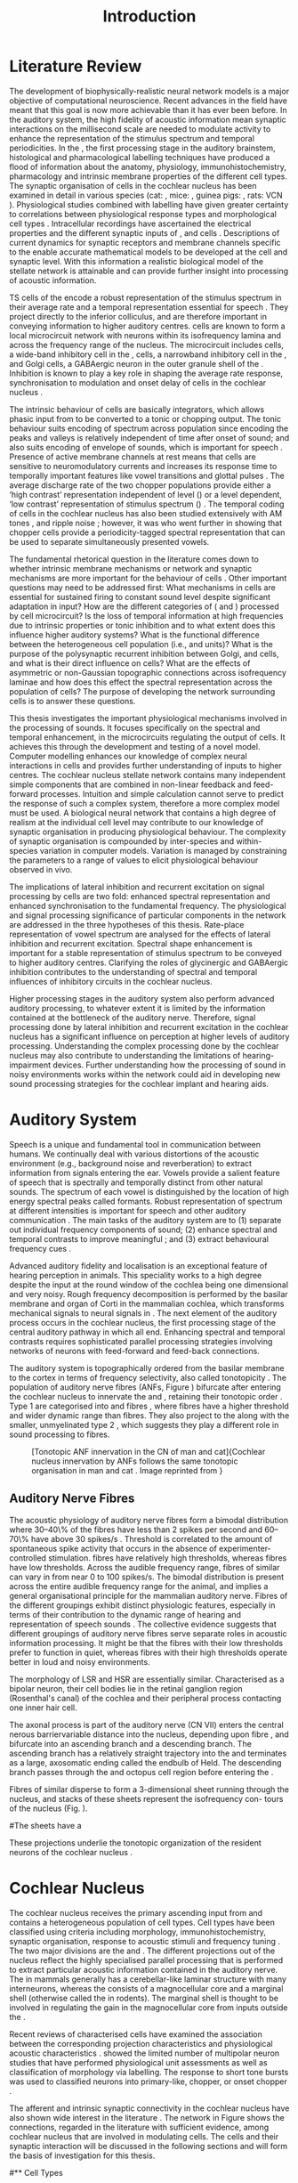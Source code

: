 #+TITLE: Introduction
#+DATE:
#+AUTHOR: Michael A Eager
#+OPTIONS: toc:nil H:5 author:nil <:t >:t 
#+STARTUP: oddeven hideblocks fold align hidestars
#+TODO: REFTEX
#+LANGUAGE: en_GB
#+LATEX_HEADER:\lfoot{\footnotesize\today\ at \thistime}
#+LaTeX_CLASS: UoM-draft-org-article
#+TODO: REFTEX                           # allows using the reftex/auctex citation command in org-mode
#+BIBLIOGRAPHY: MyBib plainnat
# unsrtnat




#+LaTeX: \chapter{Introduction}\label{sec:Chapter1}

* Prelude                                                          :noexport:

#+name: changeset
#+BEGIN_SRC awk :results none :export none :in-file .hg/cache/tags
{print $1}
#+END_SRC



#+begin_src emacs-lisp results: silent
      (setq org-latex-to-pdf-process '("pdfquick %f" )) 
     ;; (setq org-latex-to-pdf-process '("make BUILD_STRATEGY=xelatex LitReview2.pdf")) 
     ;; (setq org-latex-to-pdf-process '("make BUILD_STRATEGY=pdflatex LitReview2.pdf")) 
     ;; (setq org-latex-to-pdf-process '("xelatex -interaction nonstopmode %f" "makeglossaries %b" "bibtex %b" "xelatex -interaction nonstopmode %f" "xelatex -interaction nonstopmode %f" ))
                                        
     (add-to-list 'org-export-latex-classes '("UoM-draft-org-article"
       "\\documentclass[11pt,a4paper,twoside,openright]{book}
       \\usepackage{../hg/manuscript/style/uomthesis} 
       \\input{../hg/manuscript/user-defined}
       \\usepackage[nonumberlist,acronym]{glossaries}
       \\input{../hg/manuscript/misc/glossary} 
       \\makeglossaries
       \\setcounter{secnumdepth}{5}      
       \\graphicspath{{./}{./LiteratureReview/gfx}{../SimpleResponsesChapter/gfx/}{../figures/}{/media/data/Work/cnstellate/}{/media/data/Work/cnstellate/ResponsesNoComp/ModulationTransferFunction/}}
       \\pretolerance=150 
       \\tolerance=100
       \\setlength{\\emergencystretch}{3em} 
       \\overfullrule=1mm %
       % \\usepackage[notcite]{showkeys} 
       \\lfoot{\\footnotesize\\today\\ at \\thistime  Hg:70} 
       \\usepackage{ifthen}
   
       [NO-DEFAULT-PACKAGES] [NO-PACKAGES]" 
       ("\\section{%s}" . "\n\\section{%s}")
       ("\\subsection{%s}" . "\n\\subsection{%s}") 
       ("\\subsubsection{%s}" . "\n\\subsubsection{%s}") 
       ("\\paragraph{%s}" . "\n\\paragraph{%s}")
       ("\\subparagraph{%s}" . "\n\\subparagraph{%s}")))
     
      (setq org-export-latex-title-command
            "{\\singlespacing\\tableofcontents\\printglossaries}") 
   ; (setq org-entities-user '(("space" "\\ " nil " " " " " " " ")))
     
#+end_src


#+RESULTS:
: {\singlespacing\tableofcontents\printglossaries}

* New Layout 							   :noexport:

 | Section      |              |             | Pages | Actual | TODO/DONE |
 |--------------+--------------+-------------+-------+--------+-----------|
 | Introduction |              |             |     3 |   2.75 | [90%]     |
 | AN           |              |             |  1--2 |        | [50%]     |
 | CN           | Overview     |             |     1 |        |           |
 |              | TS           |             |     5 |        | [95%]     |
 |              |              | morph       |       |        |           |
 |              |              | intrinsic   |       |        |           |
 |              |              | acoustic    |       |        |           |
 |              | Microcircuit |             |     5 |        | [75%]     |
 |              |              | Overview    |       |      2 |           |
 |              |              | Cell types  |       |        |           |
 |              |              | Connections |       |        |           |
 |              |              | Function    |       |      6 |           |
 | Modelling    |              |             |     5 |        | [40%]     |
 |              | Choppers     |             |       |        |           |
 |              | Circuits     |             |       |        |           |
 |              | Limitations  |             |       |        |           |
 | Aims         |              |             |     2 |      2 | [75%]     |



  \newpage



* Literature Review  
  
The development of biophysically-realistic neural network models is a
major objective of computational neuroscience.  Recent advances in the
field have meant that this goal is now more achievable than it has ever
been before.  In the auditory system, the high fidelity of acoustic
information mean synaptic interactions on the millisecond scale are
needed to modulate activity to enhance the representation of the
stimulus spectrum and temporal periodicities. In the \CN, the first
processing stage in the auditory brainstem, histological and
pharmacological labelling techniques have produced a flood of
information about the anatomy, physiology, immunohistochemistry,
pharmacology and intrinsic membrane properties of the different cell
types.  The synaptic organisation of cells in the cochlear nucleus has
been examined in detail in various species (cat:
\citealt{Cant:1981,TolbertMorest:1982,SaintMorestEtAl:1989}, mice:
\citealt{WickesbergOertel:1988,WickesbergOertel:1990,WickesbergWhitlonEtAl:1991},
guinea pigs: \citealt{JuizHelfertEtAl:1996a,OstapoffBensonEtAl:1997},
rats: VCN \citealt{FriedlandPongstapornEtAl:2003,RubioJuiz:2004}).
Physiological studies combined with labelling have given greater
certainty to correlations between physiological response types and
morphological cell types
\citep[e.g.,~][]{SmithRhode:1989,OstapoffFengEtAl:1994,PalmerWallaceEtAl:2003,ArnottWallaceEtAl:2004}.
Intracellular recordings have ascertained the electrical properties and
the different synaptic inputs of \TS, \DS and \TV cells
\citep{FerragamoGoldingEtAl:1998a,ZhangOertel:1993b}.  Descriptions of
current dynamics for synaptic receptors
\citep{GardnerTrussellEtAl:1999,HartyManis:1998} and membrane channels
\citep{RothmanManis:2003,RothmanManis:2003a} specific to the \VCN enable
accurate mathematical models to be developed at the cell and synaptic
level.  With this information a realistic biological model of the
stellate network is attainable and can provide further insight into
processing of acoustic information.


\Gls{TS} cells of the \VCN encode a robust representation of the
stimulus spectrum in their average rate and a temporal representation
essential for speech \citep{KeilsonRichardsEtAl:1997}. They project
directly to the inferior colliculus, and are therefore important in
conveying information to higher auditory centres. \TS cells are known to
form a local microcircuit network with neurons within its isofrequency
lamina and across the frequency range of the nucleus. The microcircuit
includes \DS cells, a wide-band inhibitory cell in the \VCN, \TV cells,
a narrowband inhibitory cell in the \DCN, and Golgi cells, a GABAergic
neuron in the outer granule shell of the \CN
\citep{FerragamoGoldingEtAl:1998a,ZhangOertel:1993b}. Inhibition is
known to play a key role in shaping the average rate response,
synchronisation to modulation and onset delay of cells in the cochlear
nucleus
\citep{CasparyBackoffEtAl:1994,EvansZhao:1998,BackoffShadduckEtAl:1999,PaoliniClareyEtAl:2004}.


The intrinsic behaviour of \TS cells are basically integrators, which
allows phasic input from \ANFs to be converted to a tonic or chopping
output.  The tonic behaviour suits encoding of spectrum across
population since encoding the peaks and valleys is relatively
independent of time after onset of sound; and also suits encoding of
envelope of sounds, which is important for speech
\citep{OertelWrightEtAl:2011}.  Presence of active membrane channels at
rest means that \TS cells are sensitive to neuromodulatory currents
\citep{FerragamoGoldingEtAl:1998a,FujinoOertel:2001,RothmanManis:2003}
and increases its response time to temporally important features like
vowel transitions and glottal pulses
\citep{PaoliniClareyEtAl:2004,ClareyPaoliniEtAl:2004}.  The average
discharge rate of the two chopper populations provide either a ‘high
contrast’ representation independent of level (\ChS) or a level
dependent, ‘low contrast’ representation of stimulus spectrum (\ChT)
\citep{BlackburnSachs:1990,May:2003}.  The temporal coding of cells in
the cochlear nucleus has also been studied extensively with AM tones
\citep{FrisinaSmithEtAl:1990,FrisinaSmithEtAl:1990a,RhodeGreenberg:1994},
and ripple noise \citep{WinterPalmerEtAl:1993}; however, it was
\citet{KeilsonRichardsEtAl:1997} who went further in showing that
chopper cells provide a periodicity-tagged spectral representation that
can be used to separate simultaneously presented vowels.


The fundamental rhetorical question in the literature comes down to
whether intrinsic membrane mechanisms or network and synaptic mechanisms
are more important for the behaviour of \TS cells
\citep{OertelWrightEtAl:2011}.  Other important questions may need to be
addressed first: What mechanisms in \TS cells are essential for
sustained firing to constant sound level despite significant adaptation
in \ANF input?  How are the different categories of \ANFs (\LSR and
\HSR) processed by \TS cell microcircuit?  Is the loss of temporal
information at high frequencies due to intrinsic properties or tonic
inhibition and to what extent does this influence higher auditory
systems?  What is the functional difference between the heterogeneous
\TS cell population (i.e., \ChT and \ChS units)?  What is the purpose of
the polysynaptic recurrent inhibition between Golgi, \DS and \TV cells,
and what is their direct influence on \TS cells?  What are the effects
of asymmetric or non-Gaussian topographic connections across
isofrequency laminae and how does this effect the spectral
representation across the population of \TS cells?  The purpose of
developing the network surrounding \TS cells is to answer these
questions.

# generalise and abstract the features of the network that make it unique.
# \yellownote{Why do DS cell connections to TV cells project to slightly higher
# CFs? How do across frequency and within frequency synaptic connections affect
# temporal and rate based measures?}
# \todo[inline]{ I am still not sure whether the next four paragraphs belong here
# or at the end of the Lit review / Introduction Chapter.}
# The final hypothesis addresses the psycho-physical relevance of the components
# in the network.  Across-spectral processing within the cochlear nucleus
# stellate network produces lateral and temporal suppression.
# Recordings form cochlear implant stimulated auditory nerve fibres can possibly
# be used as inputs to the model to determine the responses within the cochlear
# nucleus.


This thesis investigates the important physiological mechanisms involved in the
processing of sounds. It focuses specifically on the spectral and temporal enhancement, in the
microcircuits regulating the output of \TS cells. It achieves this through the 
development and testing of a novel 
\CNSM model. Computer modelling enhances
our knowledge of complex neural interactions in \TS cells and provides further
understanding of inputs to higher centres.  The cochlear nucleus stellate
network contains many independent simple components that are combined in
non-linear feedback and feed-forward processes.  Intuition and simple
calculation cannot serve to predict the response of such a complex system,
therefore a more complex model must be used.  A biological neural network that
contains a high degree of realism at the individual cell level may contribute to
our knowledge of synaptic organisation in producing physiological behaviour.
The complexity of synaptic organisation is compounded by inter-species and
within-species variation in computer models. Variation is managed by
constraining the parameters to a range of values to elicit physiological
behaviour observed in vivo.

The implications of lateral inhibition and recurrent excitation on
signal processing by \TS cells are two fold: enhanced spectral
representation and enhanced synchronisation to the fundamental
frequency.  The physiological and signal processing significance of
particular components in the network are addressed in the three
hypotheses of this thesis.  Rate-place representation of vowel spectrum
are analysed for the effects of lateral inhibition and recurrent
excitation.  Spectral shape enhancement is important for a stable
representation of stimulus spectrum to be conveyed to higher auditory
centres. Clarifying the roles of glycinergic and GABAergic inhibition
contributes to the understanding of spectral and temporal influences of
inhibitory circuits in the cochlear nucleus.

Higher processing stages in the auditory system also perform advanced
auditory processing, to whatever extent it is limited by the information
contained at the bottleneck of the auditory nerve.  Therefore, signal
processing done by lateral inhibition and recurrent excitation in the
cochlear nucleus has a significant influence on perception at higher
levels of auditory processing.  Understanding the complex processing
done by the cochlear nucleus may also contribute to understanding the
limitations of hearing-impairment devices.  Further understanding how
the processing of sound in noisy environments works within the network
could aid in developing new sound processing strategies for the cochlear
implant and hearing aids.


* Auditory System 

Speech is a unique and fundamental tool in communication between humans.
We continually deal with various distortions of the acoustic environment
(e.g., background noise and reverberation) to extract information from
signals entering the ear.  Vowels provide a salient feature of speech
that is spectrally and temporally distinct from other natural sounds.
The spectrum of each vowel is distinguished by the location of high
energy spectral peaks called formants. Robust representation of spectrum
at different intensities is important for speech and other auditory
communication \citep{YoungOertel:2004}.  The main tasks of the auditory
system are to (1) separate out individual frequency components of sound;
(2) enhance spectral and temporal contrasts to improve meaningful \SNR;
and (3) extract behavioural frequency cues \citep{Evans:1992}.
# \todo[inline]{FIX last sentence (check Evans citation)}


Advanced auditory fidelity and localisation is an exceptional feature of
hearing perception in animals.  This speciality works to a high degree
despite the input at the round window of the cochlea being one
dimensional and very noisy.  Rough frequency decomposition is performed
by the basilar membrane and organ of Corti in the mammalian cochlea,
which transforms mechanical signals to neural signals in \ANFs.  The
next element of the auditory process occurs in the cochlear nucleus, the
first processing stage of the central auditory pathway in which all
\ANFs end. Enhancing spectral and temporal contrasts requires
sophisticated parallel processing strategies involving networks of
neurons with feed-forward and feed-back connections.


The auditory system is topographically ordered from the basilar membrane
to the cortex in terms of frequency selectivity, also called
tonotopicity \citep{YoungOertel:2004}.  The population of auditory nerve
fibres (ANFs, Figure \ref{fig:CNCatHuman}) bifurcate after entering the
cochlear nucleus to innervate the \VCN and \DCN, retaining their
tonotopic order \citep{Lorente:1981,Liberman:1982,Liberman:1993}.  Type
1 \ANFs are categorised into \HSR and \LSR fibres \citep{Liberman:1978},
where \LSR fibres have a higher threshold and wider dynamic range than
\HSR fibres.  They also project to the \GCD
\citep{RyugoParks:2003,RyugoHaenggeliEtAl:2003} along with the smaller,
unmyelinated type 2 \ANFs, which suggests they play a different role in
sound processing to \HSR fibres.

#+ATTR_LaTeX: width=0.6\textwidth
#+CAPTION: [Tonotopic ANF innervation in the CN of man and cat]{Cochlear nucleus innervation by ANFs follows the same tonotopic organisation in man and cat \citep{RyugoParks:2003,Ryugo:1992,Spoendlin:1973}. Image reprinted from \citep{} \yellownote{Get reference}}
#+LABEL: fig:CNCatHuman
[[../SimpleResponsesChapter/gfx/Cat_Human_CN.jpg]]



# \todo[inline]{Intro to section on peripheral AN}

# \citep{EvansNelson:1973,SpirouYoung:1991,YoungSpirouEtAl:1992,SpirouDavisEtAl:1999,YoungNelkenEtAl:1993,ArleKim:1991a}


** Auditory Nerve Fibres

# \todo[inline]{Small and concise lit review of ANFs}

# \todo[inline]{1 para on Spontaneous discharge rate (SR). More work on references here} 

The acoustic physiology of auditory nerve fibres form a bimodal
distribution where 30--40\% of the fibres have \SR less than 2 spikes
per second and 60--70\% have \SR above 30 spikes/s
\citep{RyugoParks:2003}. Threshold is correlated to the amount of
spontaneous spike activity that occurs in the absence of
experimenter-controlled stimulation. \LSR fibres have relatively high
thresholds, whereas \HSR fibres have low thresholds. Across the
audible frequency range, fibres of similar \CFs can vary in \SR from
near 0 to 100 spikes/s.  The bimodal \SR distribution is present
across the entire audible frequency range for the animal, and implies
a general organisational principle for the mammalian auditory
nerve. Fibres of the different \SR groupings exhibit distinct
physiologic features, especially in terms of their contribution to the
dynamic range of hearing and representation of speech sounds
\citep[see~][for review]{RyugoParks:2003}. The collective evidence
suggests that different \SR groupings of auditory nerve fibres serve
separate roles in acoustic information processing. It might be that
the \HSR fibres with their low thresholds prefer to function in quiet,
whereas \LSR fibres with their high thresholds operate better in loud
and noisy environments.

The morphology of LSR and HSR are essentially similar. Characterised
as a bipolar neuron, their cell bodies lie in the retinal ganglion
region (Rosenthal's canal) of the cochlea and their peripheral process
contacting one inner hair cell.

The axonal process is part of the auditory nerve (CN VII) enters the
 central nerous barriervariable distance into the nucleus, depending
 upon fibre \CF, and bifurcate into an ascending branch and a
 descending branch. The ascending branch has a relatively straight
 trajectory into the \AVCN and terminates as a large, axosomatic
 ending called the endbulb of Held.  The descending branch passes
 through the \PVCN and octopus cell region before entering the \DCN.
# Along the
# way, these main branches give rise to short collaterals. The
# collaterals ramify further and exhibit en passant swellings
# and terminal boutons. 
Fibres of similar \CFs disperse to form a 3-dimensional sheet running
 through the nucleus, and stacks of these sheets represent the
 isofrequency con- tours of the nucleus (Fig. \ref{fig:CNschematic}).

#The sheets have a
# horizontal orientation within the ventral cochlear nucleus
# but twist caudally to form parasagittal sheets in the DCN.
 These projections underlie the tonotopic organization of the resident
 neurons of the cochlear nucleus
 \citep[for~reviews~see~]{RyugoParks:2003}.


# 5. Structure-function correlates
# 5.1. SR and peripheral correlates
# Morphologic specializations have been found in the in-
# nervation pattern of inner hair cells with respect to SR fibre
# groupings. High-SR fibres (>18 spikes/s) have thick periph-
# eral processes that tend to contact the “pillar” side of the
# inner hair cell, whereas low-SR fibres (<18 spikes/s) have
# thin peripheral processes that tend to contact the modiolar
# side of the hair cell [98,111]. Furthermore, there is SR
# segregation within the spiral ganglion. Low-SR neurons
# tend to be distributed on the side of the scala vestibuli,
# whereas high-SR fibres can be found throughout the gan-
# glion [82,100]. These peripheral differences are maintained
# by the pattern of central projections, and embedded within
# the tonotopic organization.
# 5.2. SR and central correlates
# There are morphologic correlates that correspond to
# groupings of fibres with respect to SR. Compared to fibres
# of high SR (>18 spikes/s), fibres of low SR (<18 spikes/s)
# exhibit different innervation characteristics with the IHCs
# [99,111], give rise to greater collateral branching in the
# AVCN [51], emit collaterals that preferentially innervate
# the small cell cap [100,177], and manifest striking special-
# izations in the large axosomatic endings, the endbulbs of
# Held [185] and their synapses [178].
# The typical high-SR fibre traverses the nucleus and gives
# rise to short collaterals that branch a few times before
# terminating (Fig. 10A). There was a suggestion that projec-
# tions of the different SR groups might be segregated along
# a medial-lateral axis within the core of the AVCN [94] but
# single-unit labelling studies do not unambiguously support or
# refute this proposal [51,82,100,208]. There are usually one
# or two terminal endbulbs at the anterior tip of the ascending
# branch, and the remaining terminals appear as en passant
# swellings or terminal boutons. It is presumed that these
# swellings are sites of synaptic interactions with other neu-
# ronal elements in the cochlear nucleus. Approximately 95#
# of all terminal endings were small and round, definable as
# “bouton-like” [163]. The remaining endings were modified
# endbulbs that tended to contact the somata of globular bushy
# cells and large endbulbs of Held that contacted the somata
# of spherical bushy cells. In contrast to birds, low-frequency
# myelinated auditory nerve fibres in mammals give rise
# to endbulbs. Furthermore, the endbulbs of low-frequency
# fibres tend to be the largest of the entire population of
# fibres.

# There is a clear SR-related difference in axonal branch-
# ing and the number of endings. Low-SR fibres give rise to
# greater collateral branching in the AVCN compared to that
# of high-SR fibres [51,100,101,208]. In cats, the ascending
# branch of low-SR fibres give rise to longer collaterals, twice
# as many branches (there are approximately 50 branches per
# low-SR fibre compared to 25 per high-SR fibre), and twice as
# many bouton endings (Fig. 10B). These endings, while more
# numerous, are also smaller compared to those of high-SR
# fibres [163]. The greater total collateral length is illustrated
# by low-SR fibres that have an average of 5 mm of collaterals
# per ascending branch compared to 2.8 mm of collaterals per
# high-SR fibre [51]. The inference from these observations is
# that low-SR fibres contact more neurons distributed over a
# wider region of the cochlear nucleus than do high-SR fibres.
# If the perception of loudness is proportional to the num-
# ber of active neurons [195], then this branching differential
# may provide the substrate. The activation of high-threshold,
# low-SR fibres by loud sounds would not only increase the
# pool of active auditory nerve fibres but also produce a spread
# of activity throughout the AVCN. This recruitment would
# be useful because the discharge rate of high-SR fibres is al-
# ready saturated at moderate sound levels.
# There is no systematic difference in the average number
# of terminals generated by the descending branch with re-
# spect to fibre SR. Low-SR fibres do, however, have a wider
# distribution across the frequency axis in the DCN as com-
# pared to high-SR fibres [171]. The endings lie within the
# deep layers of the DCN, below the pyramidal cell layer, and
# terminate primarily within the neuropil. The average termi-
# nal field width for low-SR fibres is 230.5 ± 73 ␮m, whereas
# that for high-SR fibres is 87.2 ± 41 ␮m. The significance of
# terminal arborization differences between high- and low-SR
# fibres might be involved in details of isofrequency laminae.
# The relatively short and narrow arborization of high-SR,
# low-threshold fibres could occupy the center of the lamina
# and endow those neurons with lower thresholds and sharper
# tuning. In contrast, the longer and broader terminal field of
# low-SR fibres could preferentially innervate the “edges” of
# the lamina. This kind of organization might establish a func-
# tional segregation of units having distinct physiological fea-
# tures within an isofrequency lamina, as has been proposed in
# the inferior colliculus [161] and auditory cortex [184,186].

\yellownote{Paragraph on ANF modalities: HSR and LSR }


* Cochlear Nucleus 

The cochlear nucleus receives the primary ascending input from \ANFs and
contains a heterogeneous population of cell types.  Cell types have been
classified using criteria including morphology, immunohistochemistry,
synaptic organisation, response to acoustic stimuli and frequency tuning
\citep[see~reviews][]{RyugoParks:2003,CantBenson:2003,YoungOertel:2004}.
The two major divisions are the \VCN and \DCN.  The different
projections out of the nucleus reflect the highly specialised parallel
processing that is performed to extract particular acoustic information
contained in the auditory nerve.  The \DCN in mammals generally has a
cerebellar-like laminar structure with many interneurons, whereas the
\VCN consists of a magnocellular core and a marginal shell (otherwise
called the \GCD in rodents).  The marginal shell is thought to be
involved in regulating the gain in the magnocellular core from inputs
outside the \CN \citep{EvansZhao:1993,GhoshalKim:1997}.

Recent reviews of characterised cells have examined the association
between the corresponding projection characteristics and physiological
acoustic characteristics
\citep{CantBenson:2003,RyugoParks:2003,SmithMassieEtAl:2005,YoungOertel:2004,OertelWrightEtAl:2011}.
\citet{DoucetRyugo:2006} showed the limited number of \VCN multipolar
neuron studies that have performed physiological unit assessments as
well as classification of morphology via labelling. The \PSTH response
to short tone bursts was used to classified \CN neurons into
primary-like, chopper, or onset chopper
\citep{Bourk:1976,Pfeiffer:1963,SmithJorisEtAl:1993,ShofnerYoung:1985,YoungRobertEtAl:1988,BlackburnSachs:1989}.


The afferent and intrinsic synaptic connectivity in the cochlear nucleus
have also shown wide interest in the literature
\citep[see~reviews][]{YoungOertel:2004,OertelWrightEtAl:2011}.  The
network in Figure \ref{fig:CNschematic} shows the connections, regarded
in the literature with sufficient evidence, among cochlear nucleus that
are involved in modulating \TS cells.  The cells and their synaptic
interaction will be discussed in the following sections and will form
the basis of investigation for this thesis.



# #+ Attr_LATEX: width=0.9\linewidth
# #+ CAPTION: Schematic of the cochlear nucleus stellate network showing connections between T stellate (TS), D stellate (DS), Tuberculoventral (TV) and Golgi (GLG) cells.  Green diamonds indicates glycinergic inhibition, red diamonds indicate GABAergic inhibition. Dotted lines are likely connections; solid lines are experimentally confirmed connections; strength of connections are indicated by thickness.  Arrows are excitatory connections. \TS cells excite \DS and \TV cells and recurrently excite other \TS cells.  \DS cells are wide-band inhibitory cells that inhibit \TS and \TV cells.  \TV cells are narrow-band inhibitory cells from the DCN that inhibit \TS and \DS cells.  GLG cells are GABAergic inhibitory cells that are thought to strongly inhibit \DS cells and moderately inhibit \TS cells. Auditory nerve fibre inputs are not shown.
# #+ LABEL: fig:CNschematic
#    [[file:../LiteratureReview/gfx/CNcircuit-nodetail.pdf]]

#+BEGIN_LaTeX
  \begin{figure}[htb] 
    \centering \def\svgwidth{5.5in}
    \input{../LiteratureReview/gfx/CNcircuit-nodetail.pdf_tex} 
    \caption[Schematic of the cochlear nucleus stellate network]{Schematic of the
      cochlear nucleus stellate network showing connections between T stellate
      (TS), D stellate (DS), Tuberculoventral (TV) and Golgi (GLG) cells.  Green
      diamonds indicates glycinergic inhibition, red diamonds indicate GABAergic
      inhibition. Dotted lines are likely connections; solid lines are
      experimentally confirmed connections; strength of connections are indicated
      by thickness.  Arrows are excitatory connections. TS cells excite DS and TV
      cells and recurrently excite other TS cells.  DS cells are wide-band
      inhibitory cells that inhibit TS and TV cells.  TV cells are narrow-band
      inhibitory cells from the DCN that inhibit TS and DS cells.  GLG cells are
      GABAergic inhibitory cells that are thought to strongly inhibit DS cells and
      moderately inhibit TS cells. Auditory nerve fibre inputs are not shown.}
    \label{fig:CNschematic} 
  \end{figure}
#+END_LaTeX



# \citep{CantBenson:2003}
# Except for a few differences to be mentioned later, cell types in
# rat and cat appear to be quite similar and are also identifiable
# in a number of other species, including human [6,87,136]
# and other primates [87,141]; chinchilla [138,165]; gerbil
# [145,165]; guinea pig [75,76,133]; kangaroo rat [45,251];
# mole [114]; mouse [239,252,262,264]; porpoise [162];
# rabbit [53,172] and several species of bats [59,208,269].

# Smith and Rhode [220] were able to divide the large mul-
# tipolar neurons in the posterior part of the \AVCN and the
# anterior part of the \PVCN of the cat into two groups based
# on differences in physiological response properties, synaptic
# organization, the pathway taken by the axons, and the types
# of vesicles contained in their synaptic terminals. Their com-
# prehensive study has provided a framework for a synthesis
# of results from a number of laboratories, all of which are
# compatible with the conclusion that the ventral cochlear nu-
# cleus contains at least two functionally distinct populations
# of multipolar cells.

# reviews \citep{BruggeGeisler:1978}
#** Cell Types



** T Stellate Cells

\TS cells lie in the core region of the \VCN, primarily in the
posteroventral section (\PVCN) with some in the posterior part of the
anteroventral section (\AVCN)
\citep{Osen:1969,Lorente:1981,BrawerMorestEtAl:1974,OertelWuEtAl:1990,DoucetRyugo:2006,DoucetRyugo:1997}.
\TS cells encode complex features of the stimulus that are important
for the recognition of natural sounds and are a major source of
excitatory input to the inferior colliculus
\citep{OertelWrightEtAl:2011}.

# distinction between \TS and \DS cells is made by their axonal projections,
# dendritic projections, and their immunohistochemistry.


This section gives a brief description of \TS cells (and distinction
between \DS cells) including cell morphology, immuno-histochemistry,
intrinsic membrane properties, and synaptic contacts. The
determination of how theses elements contribute to the heterogeneous
acoustic behaviour in different chopper subtypes is still to be
discovered.


*** Morphology of T Stellate Cells

Histology staining of the cochlear nucleus began almost a century ago
\citep{Lorente:1933}, and the role of classification and naming of
distinct cell types began. Star-like cell bodies observed with Golgi
impregnation were called \textit{stellate} cells
\citep{Osen:1969}. Nissl staining showed the multiple dendritic
morphology of \TS and \DS cells, hence the name \textit{multipolar}
was adopted \citep{BrawerMorestEtAl:1974,Lorente:1981}. Multipolar
cells were also divided into two groups, disperse or clumped Nissl,
according to their cytoplasmic appearance in thionin-stained sections
\citep{Liberman:1991,Liberman:1993}.  Further nomenclature based on
dendritic differences into planar (\TS cells) and radial (\DS cells)
has also been suggested in rats
\citep{DoucetRyugo:1997,DoucetRyugo:2006}.

Distinction based on somatic innervation in multipolar neurons
separated them into two types: type I (few somatic) and type II (many
somatic and dendritic) \citep{Cant:1981}.  The axonal projections of
\DS cells' axons head dorsally toward the \DCN via the dorsal acoustic
stria (hence D in D stellate), while \TS cells leave the \CN ventrally
through the ventral acoustic stria or trapezoid body (hence T)
\citep{OertelWuEtAl:1990}. Some \DS cells are also commissural,
exiting the \CN via the dorsal acoustic stria and cross the midline to
terminate in the contralateral \CN
\citep{OertelWuEtAl:1990,NeedhamPaolini:2007,SmithMassieEtAl:2005}.
# distinction between \TS and \DS cells is made by their axonal projections,
# dendritic projections, and their immunohistochemistry.


# \yellownote{More work to do here}

For consistency, the \TS cell modelled in this thesis represents each
of the various names given to neurons with similar characteristics (T
stellate, type 1 multipolar, planar, and chopper \PSTH units) in
different animals, with closest association with rodents and cats. The
\DS cell type includes all those previously named as \DS, type-2
multipolar, radial, and units classified as \OnC \PSTH units.

*** Intrinsic Mechanisms of T Stellate Cells

The intrinsic cell-based properties of \VCN neurons have typically
been investigated using /in vitro/ current clamp experiments
\citep{Oertel:1983,OertelWuEtAl:1988,ManisMarx:1991,WuOertel:1984}.
\TS cells are classified as type I due to the regularly spaced firing
of action potentials to steady depolarising current, and can be
classified as simple integrators.  They have a linear current-voltage
response
\citep{Oertel:1983,OertelWuEtAl:1988,ManisMarx:1991,RhodeOertelEtAl:1983,SmithRhode:1989,FengKuwadaEtAl:1994}.
The response to strong negative current in \TS and \DS is
double-exponential, which shows the presence of
hyperpolarisation-activated mixed cation current \Ih
\citep{FujinoOertel:2001,FerragamoGoldingEtAl:1998a,RothmanManis:2003,RothmanManis:2003a}.

The \TS action potential has a single exponential undershoot that
shows the absence of \IKLT, which is present strongly in bushy cells
and to a moderate degree in \DS cells
\citep{FengKuwadaEtAl:1994,ManisMarx:1991,WuOertel:1984,RothmanManis:2003}.
Low threshold potassium current in bushy cells is responsible for the
phasic response (i.e. \PSTH classified primary-like units) and in \DS
cells enhances coincidence detection at onset
\citep{ManisMarx:1991,RothmanManis:2003b}.


In recent experimentation of mice, a fast transient-deactivating
potassium current (\IKA) has been found only in \TS cells
\citep{RothmanManis:2003,RothmanManis:2003a,RothmanManis:2003b}.  \Ih
and \IKA are active at rest and play a role in modulating the rate of
repetitive firing of \TS cells \citep{RothmanManis:2003b}.  The effect
of inhibition on \TS cells could be to reset \IKA
\citep{RothmanManis:2003b}, thus priming cells for oncoming activation
\cite{KanoldManis:2001,KanoldManis:2005}.  This has been shown to
enhance place-coding across \TS cells by enhancing the first-responder
activation \cite{PaoliniClareyEtAl:2004}.

# + Effective somatic membrane time constant $6.5\pm5.7$ msec
#   \citep{ManisMarx:1991} type I $9.1\pm4.5$ \citep{ManisMarx:1991} 6.2 to
#   18.0 msec \citep{FengKuwadaEtAl:1994} $6.9\pm3$ msec, 10--90\% rise time was
#   $1.05\pm0.4$ msec \citep{IsaacsonWalmsley:1995}
# + Linear I-V \citep{ManisMarx:1991}
# + cross sectional area of somata $447\pm265$ Mohm
# + isolated guinea pig stellate cell type 1 current clamp \citep{ManisMarx:1991}
#   membrane resistance 44 to 151 M\Omega (mean $89.4\pm24.4$) mouse slice prep
#   \citep{FerragamoGoldingEtAl:1998a}
# + stellate $231\pm113\,\mathrm{M}\Omega$, $14.9\pm9$ pF primary membrane
#   capacitance, room temp rat \citep{IsaacsonWalmsley:1995} dog
#   \citep{BalBaydasEtAl:2009} $176\pm35.9$ M\Omega membrane time constant $8.8\pm1.4$ (n=21)

 

*** Acoustic Responses of T Stellate Cells

\TS cells receive a narrow frequency band of \ANF inputs and have a
chopping response to \CF tone bursts
\citep{SmithRhode:1989,BlackburnSachs:1989}.  Few synaptic terminals
contact on their soma; the majority of inputs contact the proximal
dendrites \citep{Cant:1981}. \TS cells are the primary excitatory
output to the inferior colliculus
\citep{SmithRhode:1989,OertelWuEtAl:1990}.

The response to acoustic stimulation is measured from a \PSTH to short
tone bursts \citep{Pfeiffer:1966,BlackburnSachs:1989}.  The level of
tuning and suppression of neurons receptive field is examined using
the \EIRA method
\citep{EvansNelson:1973,SpirouYoung:1991,YoungSpirouEtAl:1992,SpirouDavisEtAl:1999,YoungNelkenEtAl:1993,ArleKim:1991a}.

The regular-firing chopping pattern shown in Figure \ref{fig:chopping}
is characteristic of \TS cells. \ChS and \ChT are differentiated by
the regularity of discharge throughout the stimulus using the \CV
statistic \citep{YoungRobertEtAl:1988}.  Recurrent excitation among
\TS cells of similar \CFs was first suggested by
\citet{FerragamoGoldingEtAl:1998a}.  The small numbers of axonal
collaterals are confined to the same frequency band as their
dendrites, indicating recurrent connections are between cells encoding
a similar frequency
\citep{FerragamoGoldingEtAl:1998a,PalmerWallaceEtAl:2003}.  This could
compensate for rapid transient adaptation in auditory nerve
excitation, allowing a robust representation of the spectral energy
falling within the cell's response area to be transmitted to higher
centres.

#+CAPTION: Chopper subtypes
#+LABEL: fig:chopping
[[file:../figures/NoFigure.pdf]]

# - regular, tonic response to tones
#   \citep{RhodeOertelEtAl:1983,SmithRhode:1989,BlackburnSachs:1989}
# - "Chopping" precise regular timing that degrades throughout
#   stimulus\citep{YoungRobertEtAl:1988,BlackburnSachs:1989}
# - sustained (70%) \rightarrow constant rate, \ISIH sharp, CV less than 0.3, CV constant
# - transient (30%) \rightarrow rate decreases, CV starts below 0.3 then
#   varies - Inhibition - Gly, \GABA tuned on frequency to reduce peak
#   excitation \citep{CasparyBackoffEtAl:1994}
# - inhibitory side bands mainly \DS \citep{FerragamoGoldingEtAl:1998a}
#   but periolivary also contribute
#   \citep{AdamsWarr:1976,Adams:1983,ShoreHelfertEtAl:1991,OstapoffBensonEtAl:1997}
#   \citep{PalombiCaspary:1992,RhodeSmith:1986,NelkenYoung:1994,PaoliniClareyEtAl:2005,PaoliniClareyEtAl:2004}
# - sustained firing despite AN adaptation - signals the sound intensity
#   consistently, hence precise level information
# - Phasic also do level, but tonic suits encoding of spectrum across population
#   since encoding the peaks and valleys is relatively independent of time after
#   onset of sound
#   \citep{BlackburnSachs:1990,May:2003,MayPrellEtAl:1998,MaySachs:1998}
# - suits encoding of envelope of sounds, important for speech (envelops under
#   50 Hz \citep{ShannonZengEtAl:1995}
# - AM coding in choppers encoded over
#   wide range of intensities
#   \citep{RhodeGreenberg:1994,FrisinaSmithEtAl:1990}
# - other work in AM coding by CN neurons
#   \citep{Moller:1972,Moller:1974a,Moller:1974,MooreCashin:1974,Frisina:1984,PalmerWinterEtAl:1986,KimRhodeEtAl:1986,WinterPalmer:1990a,Palmer:1990,PalmerWinter:1992,FrisinaSmithEtAl:1990a,Frisina:1983,GorodetskaiaBibikov:1985,RhodeGreenberg:1994,ShofnerSheftEtAl:1996,FrisinaKarcichEtAl:1996,DAngeloSterbingEtAl:2003,Aggarwal:2003}
# - phasic firing in AN maintained by bushy
# - phasic info important: enhances formant transitions, and provides accurate
#   information about the location of sound sources even in reverberant
#   environments, critical in hearing
#   \cite{DelgutteKiang:1984,DelgutteKiang:1984a,DelgutteKiang:1984b,DelgutteKiang:1984c,DelgutteKiang:1984d,DavoreIhlefeldEtAl:2009}

# CantBenson
# The type I multipolar cells are narrowly tuned and respond to tone bursts with
# regular trains of action potentials, a response referred to as a
# "chopper" pattern (e.g.,
# [168,220]). Neurons that exhibit chopper responses can differ substantially in
# their dendritic morphology ([58,179,194],cf. [30]) which suggests that a further
# subdivision of this class of neurons may be possible. In mouse, the equivalent
# cells (T-stellate cells) appear to integrate input from the auditory nerve with
# that from other multipolar cells of both types

# [61]. In general, the response properties of chopper units suggest that they
# play an important role in encoding complex acoustic stimuli, perhaps including
# speech sounds (e.g., [26,131,180]).

# The projection pattern of type I multipolar cells is illustrated in Fig.
# 2F. The axons leave the cochlear nucleus via the trapezoid body
# [55,151,220,245], where they make up the ventral thin fibre component
# [31,215,245,248]. Possibly because they are thinner than the axons of the other
# cell types, there have been few reports of successful intra-axonal injections of
# these fibres so it is not entirely clear whether the different projections arise
# from the same or different populations. Multipolar cells are a major source of
# input from the cochlear nucleus to the contralateral inferior colliculus
# [2,12,24,33,37,102,154,156,191,205]. It seems likely

# that most, if not all, type I multipolar cells participate in this projection
# [102]. The projection arises from neurons throughout the VCN, including all but
# the most anterior part of the AVCN and the octopus cell area in the PVCN. The
# same neurons that project to the inferior colliculus also send collateral
# branches to the DCN ([4],also, [55,61,167,217]). In both targets, the synaptic
# terminals contain round synaptic vesicles, compatible with an excitatory effect
# (IC: [154],DCN: [220]). The projections from the cochlear nucleus have been
# shown to directly contact neurons in the inferior colliculus that project to the
# medial geniculate nucleus [156]. A smaller projection to the ipsilateral
# inferior colliculus also arises from multipolar cells in the VCN
# (e.g., [2,154]). The axons that make up this projection travel in the trapezoid
# lateral body tract [245,248]. Multipolar cells in the VCN give rise to
# projections to

# the dorsomedial periolivary nucleus in cat [215] or superior paraolivary nucleus
# in rat and guinea pig [64,201], to the ventral nucleus of the trapezoid body
# [64,215] and to the ventral nucleus of the lateral lemniscus
# [64,91,206,215]. The cells that give rise to these projections are probably the
# type I multipolar cells [218]. Although it has not been established definitely,
# it seems likely that these projections arise from the same cells that project to
# the inferior colliculus. Multipolar cells of unknown type project to the
# ipsilateral

# lateral superior olivary nucleus and the lateral periolivary region in cats
# [41,233,248]. In addition to their projection to the DCN, the type I multipolar
# cells give rise to extensive collateral branches within the VCN
# [4,61,151,220,238]. These appear to play an important role in shaping late
# responses of cells in the VCN to auditory nerve stimulation
# (e.g., [61]).{\textquotedblright}

*** Synaptic Inputs to T Stellate Cells

   - sensitive to neuromodulatory currents \citep{FujinoOertel:2001}
   - high input resistance \rightarrow amplify small current inputs
\citep{FujinoOertel:2001}
   - no \IKLT in \TS, \IKLT makes bushy and octopus insensitive to
steady currents \citep{OertelFujino:2001,McGinleyOertel:2006}
   - Ih higher in \TS & activated more at lower potentials than in
bushy and octopus, so that it is less active at rest
   - high resistance \rightarrow greater voltage changes in small
modulating current \rightarrow Ih can be modulated by G-protein
coupled receptors, hence making \TS more excitable when Ih activated
\citep{RodriguesOertel:2006}

**** Driving inputs

   - Proximal dendrites and at the soma:
     - \ANF provide glutamatergic excitation for \TS
\citep{Cant:1981,FerragamoGoldingEtAl:1998a,Alibardi:1998a}
        - only 5 or 6 in mice
          \citep{FerragamoGoldingEtAl:1998a,CaoOertel:2010}
     - Recurrent excitation from other \TS cells
       \citep{FerragamoGoldingEtAl:1998a}

**** Glycinergic DS and TV Cells

   - Glycine from \DS cells \citep{FerragamoGoldingEtAl:1998a}
   - Glycine from \TV cells
     \citep{WickesbergOertel:1990,ZhangOertel:1993b}
       - complicated recurrent loop: \TS excite \TV cells is several
intracellular studies \citep{WickesbergOertel:1990,ZhangOertel:1993b}
but \TS terminals absent on \TV cells in rat microscopy study
       - if present this could directly regulate the sustained
activity in \TS cells

**** GABAergic Golgi cells

    - no \IPSPs or \IPSCs but presence of \GABAa receptors and
response changes to bicuculine
\citep{WuOertel:1986,OertelWickesberg:1993,FerragamoGoldingEtAl:1998a}
    - dend filter obscures \PSPs
    - Golgi cells are GABAergic and lie within the granule cell
domains around the \VCN and terminate near the fine distal dendrites
of \TS cells

**** Recurrent local excitation between T stellate cells

\todo[inline]{Needs correcting}

Sources of polysynaptic excitation, observed with late \EPSPs observed
in \TS cells, indicate that \TS cells receive excitatory input from
excitatory interneurons within the in \VCN
\citep{FerragamoGoldingEtAl:1998a}. When separated from their natural
synaptic inputs, isolated axons cannot contribute to polysynaptic
responses.  Monosynaptic responses have latencies between 0.5
(synaptic delay) and 3 ms (2.5 ms conduction delay for an unmyelinated
fibre of 0.5 mm plus 0.5 ms synaptic delay). Therefore \EPSPs with
latencies of 3 ms are polysynaptic and must be generated by excitatory
interneurons \citep{FerragamoGoldingEtAl:1998a}. Two other
experimental observations confirm this conclusion. As cut axons have
not been observed to fire spontaneously, the presence of spontaneous
\EPSPs is an indication of the existence of excitatory
interneurons. Furthermore, the activation of \EPSPs with the
application of glutamate indicates that the dendrites of excitatory
interneurons are accessible from the bath.  \TS cells are excitatory
neurons known to terminate in the vicinity of \TS cells. \TS cells
terminate locally in the multipolar cell area of the \PVCN
\citep{FerragamoGoldingEtAl:1998a}. This area is occupied by \TS cells
and occasionally \DS and bushy cells, some or all of which are
therefore presumably their targets. The ultrastructure of \TS cell
terminals and functional studies of the inputs to the inferior
colliculi is consistent with their being excitatory
\citep{Oliver:1984,Oliver:1987,SmithRhode:1989}.

*** Major Ascending Output

\TS cell axons exit the \CN through the trapezoidal body, cross the
 midline and ultimately terminate in the contralateral \IC
 \citep{Adams:1979}. Other collaterals: local, \DCN, \LSO, c\VNTB
 c\VNLL
 \citep{Warr:1969,SmithJorisEtAl:1993,Thompson:1998,DoucetRyugo:2003}
 review \citep{DoucetRyugo:2006}

  1. Deep \DCN (bulk of acoustic input?)
    - in rats *No* terminals assoc with \TS cells on \TV cells, most
\TS inputs on fusiform \citep{RubioJuiz:2004}
    - in mice \TS terminals > \ANF \citep{CaoMcGinleyEtAl:2008}
    - on \CF
\citep{SmithRhode:1989,FriedlandPongstapornEtAl:2003,DoucetRyugo:1997}
    - \DCN review \citep{OertelYoung:2004}
  2. \LSO excitation
    - \TS project to \LSO
\citep{Thompson:1998,DoucetRyugo:2003,ThompsonThompson:1991a}
    - \LSO detect interaural intensity differences primarily from ipsi
Bushy cells and contra \MNTB (inhib)
  3. Olivocochlear feedback
   - \MOC: c\VNTB excitation
    - involved in efferent feedback loop, ACh-ergic \MOC neurons \TS
synapses in c\VNTB
\citep{WarrBeck:1996,Warr:1992,Warr:1982,VeneciaLibermanEtAl:2005,ThompsonThompson:1991,SmithJorisEtAl:1993}
    - feedback direct to \TS is positive, but efferent \MOC-OHC-\ANF
reduces activation of \ANF
\citep{WarrenLiberman:1989,WiederholdKiang:1970}
    - other \citep{RobertsonMulders:2000,WinterRobertsonEtAl:1989}
   - \LOC
    - \TS terminate in vicinity of \LOC neurons
\citep{Warr:1982,ThompsonThompson:1988,ThompsonThompson:1991,DoucetRyugo:2003}
    - feedback through \LOC \rightarrow cochlea \rightarrow \ANF loop
\rightarrow \TS affect/regulate response of \LOC. hence \ANF.
    - \LOC balance inputs from both ears \citep{DarrowMaisonEtAl:2006}
   - \VNLL
    - The functional consequences of these direct and indirect
connections with \TS cells with the \IC are not well understood
   - central nucleus of the \IC


Type I multipolar cells in the VCN give rise to projections to the
periolivary nucleus, the \DMPN in cats: \citealt{SmithJorisEtAl:1993},
or in rats and guinea pig the \SPN, \citealt{FriaufOstwald:1988},
\citealt{Schofield:1995}).


#  FIX
# to the ventral nucleus of the trapezoid body [64,215] and to the ventral nucleus
# of the lateral lemniscus [64,91,206,215].  The cells that give rise to these
# projections are probably the

*** Summary

In summary, steady depolarising current shows intracellular ability of
\TS cells to be tonic and integrate inputs
\cite{Oertel:1983,OertelWuEtAl:1988,FerragamoGoldingEtAl:1998a}. Additional
properties of currents activated at rest (\Ih and \IKA) enhance the
ability of \TS cells to remain stable given AN adaptation,
intra-nuclei inhibition and regulation by extra-nuclei inputs.


#  FIX - this is not yours

As a population, \TS cells encode the spectrum of sounds. They receive
acoustic input from the auditory nerve fibres. Several mechanisms
contribute to that transformation: Feed-forward excitation through
other \TS cells, co-activation of excitation and inhibition, reduction
in synaptic depression, and the amplification of excitatory synaptic
current over time through \NMDA receptors. They deliver that
information to nuclei that make use of spectral information.  \TS
cells terminate in the \DCN, to olivocochlear efferent neurons, to the
lateral superior olive, and most importantly to the contralateral
inferior colliculus. These targets use spectral information to
localise sounds, to adjust the sensitivity of the inner ear, and to
recognise and understand sounds.


# Birds also process sounds through
# neurons that resemble T stellate cells in their projections and also
# in their cellular properties, attesting to the fundamental importance
# that T stellate-like cells have for hearing in vertebrates.


   - selective processing of \HSR and \LSR input
   - feed-forward excitation in \TS cells
   - axon collaterals in local isofrequency (most cells in \PVCN are
     \TS cells)
   - co-activation of phasic inhibition
   - \DS inhibition ispi and contralaterally
   - onset inhibition strongest, affecting \TS cells after first spike
   - broad tuning sharpens \FSL
   - \TV sharply tuned inhibition (Ferr98)
   - \TV response variable and non-monotonic
   - \citep{Rhode:1999} labelled \TV cells phasic in anaesthetised
     cats
   - unanaesthetised cats and gerbils are phasic or tonic
\citep{DingVoigt:1997,ShofnerYoung:1985}
   - Others - Glycine from ipsi periolivary region, \GABA from both
periolivary regions
\citep{AdamsWarr:1976,ShoreHelfertEtAl:1991,OstapoffBensonEtAl:1997}
   - Absence of LT potassium in \TS
   - labelled
\citep{ManisMarx:1991,BalOertel:2001,FerragamoOertel:2002,CaoShatadalEtAl:2007}
   - unlabelled
\citep{RothmanManis:2003,RothmanManis:2003a,RothmanManis:2003b,Rothman:1999}
   - Activation of \NMDA
   - \citep{CaoOertel:2010} shows \TS cells activate large currents
through \NMDA receptors
   - \NMDA longer lasting, reducing phasic nature of input
   - Little synaptic depression
     - SD less than bushy and octopus
\citep{WuOertel:1987,ChandaXu-Friedman:2010,CaoOertel:2010}
     - excitation of \TS adapts less than other \VCN neurons

\newpage


** Function of the Stellate Microcircuit

*** Functional Role of Inhibition

The actions of glycinergic and GABAergic inhibition are thought to
play different spectro-temporal processing roles in the cochlear
nucleus.  Glycinergic inputs from \DS and \TV cells are predominantly
active at the onset of stimuli; accordingly they provide enhanced
temporal acuity and dynamic range at onset.  Post onset and tonic
inhibition is provided by \GABA inputs.  GABAergic inhibition acting
on slow and fast receptors (\GABAa and GABAB respectively) is likely
to mediate the strong post-onset inhibition in \DS cells
\citep{FerragamoGoldingEtAl:1998,EvansZhao:1998}.  \TS cells are
weakly inhibited by \GABA \citep{FerragamoGoldingEtAl:1998} reflecting
the smaller number of GABAergic synapses
\citep{FriedlandPongstapornEtAl:2003}.  GABAergic inhibition in the
\VCN is derived from a number of possible sources, intrinsically from
Golgi cells in the granule cell layer of the \VCN or extrinsically
from olivocochlear efferents \citep{OstapoffBensonEtAl:1997}.


Axo-somatic inhibition from flat and pleomorphic terminals has been
observed adjoining prominently on \DS cells and could possibly explain
the \OnC response to tones and noise.  Evidence of axo-dendritic
inhibition on \TS cells \citep{Cant:1981,SmithRhode:1989} led Sachs
and colleagues to suggest that \TS cells overcome saturation of high
spontaneous rate \AN fibres by proximal inhibitory inputs that shunt
excitation from more distal inputs
\citep{WinslowBartaEtAl:1987,WangSachs:1994}. This mechanism was
explored by using steady-state continuous inputs
\citep{LaiWinslowEtAl:1994} and using more realistic inhibitory
circuits \citep{EagerGraydenEtAl:2004}.


GABAergic inhibition regulates the level of activity in the \VCN
\citep{PalombiCaspary:1992}, The application of bicuculine abolishes
the onset response of \OnC and \OnL units
\citep{EvansZhao:1998,PalombiCaspary:1992}.  Bicuculine, a \GABAa
antagonist, raises the threshold and significantly increases \OnC
receptive field to high and low frequencies, up to 10 times the
receptive field width of \AN fibres \citep{EvansZhao:1998}.
Facilitation of response by spectral inputs outside the conventional
receptive field \citep{WinterPalmer:1995,JiangPalmerEtAl:1996},
indicate the presence of tonic inhibition in \OnC units.  Inhibition
acting post onset is likely to be a dominant factor in their onset
response properties rather than membrane based mechanisms
\citep{EvansZhao:1998}.  \OnC showed little difference in response to
cosine or random phase harmonics, which improves temporal encoding of
fundamental in echoic situations \citep{EvansZhao:1998}. The
post-onset inhibition can last for up to 200--400msec, as observed by
hyperpolarisation of the soma potential \citep{PaoliniClareyEtAl:2004}
and a reduction in spontaneous firing rate
\citep{RhodeGreenberg:1994a}. \citet{MahendrasingamWallamEtAl:2004}
demonstrated the co-localisation of glycine and \GABA transporters by
immunofluorescence labelling of endings contacting spherical bushy
cells. The functional significance of co-localisation of these two
inhibitory neurotransmitters is uncertain, but it is possible that
glycinergic transmission may be modulated by the activation of pre-
and postsynaptic \GABAa receptors \citep{LimAlvarezEtAl:2000}.


Mixed Glycine/\GABA terminals, observed with pleomorphic vesicles,
have been observed in the \VCN \citep{AltschulerJuizEtAl:1993}, but
these are most likely from \GABA and \GAD immunoreactive periolivary
neurons whose axons terminate in the \VCN (cats:
\citep{Adams:1983,SpanglerCantEtAl:1987},guinea pig:
\citep{HelfertBonneauEtAl:1989,OstapoffMorestEtAl:1990,Schofield:1991,QiuWangEtAl:1995}.
rat: \citealt{CamposCaboEtAl:2001}.  Periolivary neurons receive
afferent input from monotonic units in the \VCN
\citep{Schofield:1995,Schofield:2002} and are thought to play a role
in sound duration
\citep{DehmelKopp-ScheinpflugEtAl:2002,KadnerKuleszaEtAl:2006,KuleszaKadnerEtAl:2007}.


\todo[inline]{Other topic not discussed}
  - Pre-synaptic inhibition by GABAB in calyx terminals of bushy
    cells.
  - Cortico-cochlear, thalamo-cochlear and collilulo-cochlear
efferents connecting in the VCN

*** Intrinsic Mechanisms

\todo[inline]{This section to be completed}

Converting Temporal-Place Coding to Mixed Rate/Temporal-Place Coding

  - steady depolarising current shows intracellular ability to be
tonic \cite{Oertel:1983,OertelWuEtAl:1988} BUT - how does the input
remain stable given AN adaptation?

  0. selective processing of \HSR and \LSR input
  1. feed-forward excitation in \TS cells
     - axon collaterals in local isofrequency (most cells in \PVCN are
\TS cells)
  2. co-activation of phasic inhibition
     - \DS inhibition ispi and contralaterally
        - onset inhibition strongest, affecting \TS cells after first
          spike
        - broad tuning sharpens \FSL
     - \TV sharply tuned inhibition \citep{FerragamoGoldingEtAl:1998a}
        - \TV response variable and non-monotonic
        - \citep{Rhode:1999} labelled \TV cells phasic in
          anaesthetised cats
        - unanaesthetised cats and gerbils are phasic or tonic
\citep{DingVoigt:1997,ShofnerYoung:1985}
     - Others - Glycine from ipsi periolivary region, \GABA from both
periolivary regions
\citep{AdamsWarr:1976,ShoreHelfertEtAl:1991,OstapoffBensonEtAl:1997}
  3. Absence of LT potassium in \TS
     - labelled
\citep{ManisMarx:1991,BalOertel:2001,FerragamoOertel:2002,CaoShatadalEtAl:2007}
     - unlabelled
\citep{RothmanManis:2003,RothmanManis:2003a,RothmanManis:2003b,Rothman:1999}
  4. Activation of \NMDA
     - \citep{CaoOertel:2010} shows \TS cells activate large currents
through \NMDA receptors
     - \NMDA longer lasting, reducing phasic nature of input
  5. Little synaptic depression
     - SD less than bushy and octopus
\citep{WuOertel:1987,ChandaXu-Friedman:2010,CaoOertel:2010}
     - excitation of \TS adapts less than other \VCN neurons

*** Temporal Behaviour of Choppers Important for Pitch and Streaming

\todo[inline]{This section to be completed}
 - s.d. \FSL largest in \TS of core \VCN units by 1msec \to onset
inhibition + longer integration time
\citep{GisbergenGrashuisEtAl:1975,GisbergenGrashuisEtAl:1975a,GisbergenGrashuisEtAl:1975b,YoungRobertEtAl:1988,PaoliniClareyEtAl:2004}
 - integration window longest for choppers \citep{McGinleyOertel:2006}
 - inhibition from high \CF units alters \FSL to tones
   \citep{Wickesberg:1996}

 - Onset: Volley of Excitation + feed-forward excitation + \DS
   inhibition
 - After onset: Phasic excitation + feed-forward excitation + \NMDA
activation + \TV inhibition (+ small \DS inhibition) + \GABA
inhibition = stable excitation but loss of temporal features

*** Synchronisation to Amplitude Modulated Tones


The temporal \MTF measures the precision of phase-locking to envelope
modulations of a \CF tone by different \fms.  Frisina and colleagues
first showed that phase-locking to \AM in the \CN is enhanced relative
to the auditory nerve \citep{Frisina:1983,FrisinaSmithEtAl:1990}.  A
number of studies have shown that the fundamental frequency is
represented as an interval code in most cochlear nucleus units
\citep{CarianiDelgutte:1996,Rhode:1995,Rhode:1998}.  Modulated signals
have been used extensively to analyse temporal coding in the cochlear
nucleus
\citep{Moller:1976,FrisinaSmithEtAl:1990,FrisinaSmithEtAl:1990a,KimSirianniEtAl:1990,RhodeGreenberg:1994,Rhode:1994}.
Some response types in the cochlear nucleus preserve envelope
information over a wide range of stimulus levels, even above 100 dB
\SPL, where \ANFs have reduced synchronisation
\citep{FrisinaSmithEtAl:1990,FrisinaWaltonEtAl:1994,Rhode:1994}.

Studies of modulation in the anteroventral cochlear nucleus show a
hierarchy of enhancement: \OnC \to \ChS\slash \ChT \to \PL\slash \PLn
\citep{WangSachs:1994,Rhode:1998,RecioRhode:2000}. This enhancement is
relative, since choppers only phase-lock to modulations below 500Hz,
\PL and \PLn units perform better at higher modulation frequencies
\citep{RhodeGreenberg:1994}.


The dynamic range of chopper neurons to \AM tones
\citep[90~dB][]{FrisinaSmithEtAl:1990a} is significantly greater than
individual \ANFs \citep[30--40~dB][]{FrisinaSmithEtAl:1985}.
#The answer which is suggested by our model is that chop-
#per neurons receive input from onset neurons which
The change in \AM dynamic range may be due to a number of mechanisms
in the stellate microcircuit.  Selective processing of \HSR\slash \LSR
fibres \citep{WinslowBartaEtAl:1987,LaiWinslowEtAl:1994} is one
proposed mechanism, however, this is unlikely due to the degradation
of temporal information in \ANFs at high \SPL
\citep{JorisSchreinerEtAl:2004}.  Inhibition from \DS cells, a more
likely mechanism, who integrate \ANFs over a wide frequency range
\citep{PalmerJiangEtAl:1996,OertelBalEtAl:2000,GoldingFerragamoEtAl:1999},
enhance temporal information \citep{RhodeGreenberg:1994}, and have a
large dynamic range to tones \citep{RhodeGreenberg:1994a}.  GABAergic
\GLG cells have a large dynamic range to tones and noise
\citep{GhoshalKim:1996}, and are proposed as a regulator of gain in
the activity of \TS cells \citep{FerragamoGoldingEtAl:1998}.  These
mechanisms have not been fully explored and will be discussed further
in Chapter \ref{sec:Chapter4}.


Chopper units generally have band-pass \tMTF at high \SPL, with the
\fm inducing the highest synchronisation called the \BMF
\citep{FrisinaSmithEtAl:1990}. Rhode and colleagues confirmed
band-pass \tMTFs as well as some band-pass rate-based \MTFs in chopper
units in the cat \citep{Rhode:1994,RhodeGreenberg:1994}.  The \BMF of
chopper units lie between 50 and 500Hz (gerbil and cat).  \OnC units
are well suited to encode a wide range of fm with strong
synchronisation due their precise onset Kim
\citep{KimRhodeEtAl:1986,JorisSmith:1998,RhodeGreenberg:1994,Rhode:1998}.

- AM coding in choppers encoded over wide range of intensities
\citep{RhodeGreenberg:1994,FrisinaSmithEtAl:1990}
   - other work in AM coding of CN neurons
\citep{Moller:1972,Moller:1974a,Moller:1974,MooreCashin:1974,Frisina:1984,PalmerWinterEtAl:1986,KimRhodeEtAl:1986,WinterPalmer:1990a,Palmer:1990,PalmerWinter:1992,FrisinaSmithEtAl:1990a,Frisina:1983,GorodetskaiaBibikov:1985,RhodeGreenberg:1994,ShofnerSheftEtAl:1996,FrisinaKarcichEtAl:1996,DAngeloSterbingEtAl:2003,Aggarwal:2003}
- phasic firing in AN maintained by bushy
   - phasic info important: enhances formant transitions, and provides
accurate information about the location of sound sources even in
reverberant environments, critical in hearing
\cite{DelgutteKiang:1984,DelgutteKiang:1984a,DelgutteKiang:1984b,DelgutteKiang:1984c,DelgutteKiang:1984d,DavoreIhlefeldEtAl:2009}

*** Vowel Representation in the Auditory Periphery

The representation of vowels in the auditory periphery has been
studied using recordings from a large population of auditory nerve
fibres
\citep{SachsYoung:1979,YoungSachs:1979,DelgutteKiang:1984,DelgutteKiang:1984a,DelgutteKiang:1984b,DelgutteKiang:1984c}
and cochlear nucleus cells
\citep{BlackburnSachs:1990,KeilsonRichardsEtAl:1997,RecioRhode:2000}.
Recent reviews of vowel encoding in the \VCN
\citep{May:2003,PalmerShamma:2003} highlighted the spectral
enhancement of formant peaks and suppression of formant troughs by
chopper units. Figure \ref{fig:May2003} shows the estimated rate-place
representation of auditory nerve and \VCN units.  \HSR \ANFs and
primary-like \VCN units show saturation of trough frequencies at
moderate sound levels.  \LSR units in the \AN and \LSR primary-like
\VCN units are presumably able to encode spectrum at high \SPL.  The
rate-place representation in chopper units (\ChS and \ChT) show
considerable robustness maintaining spectral peak information across a
wide range of intensity levels (right panels in
Fig. \ref{fig:May2003}).  Suppression of spectral troughs in the
rate-place representation of \ChT and \ChS units is greater than the
suppression in \LSR \ANFs at high \SPL.  Spectral enhancement in \TS
cells cannot be attributed to lateral suppression in the auditory
nerve alone; it requires some form of lateral inhibitory mechanism
that can perform spectral enhancement by suppression of noise between
peaks.


#+CAPTION: [Vowel representation in CN]{Rate-place representation in auditory nerve and cochlear nucleus neurons.  May and colleagues used a spectral manipulation procedure to change the location of the first and second formant and the first trough frequencies to coincide with the CF of a recorded cell. HSR high spontaneous rate, LSR low spontaneous rate, ANF auditory nerve fibre, PL primary-like VCN unit.  Figure reprinted from \citealt{May:2003}.}
#+Attr_LATEX: width=0.9\textwidth
#+LABEL: fig:May2003
[[file:../figures/May2003-Fig3.png]]


Lateral inhibition in varying strengths is found in the responses of
most cell types in all divisions of the cochlear nucleus
\citep{EvansNelson:1973,Young:1984,RhodeGreenberg:1994a}.  \ChT \TS
cells exhibit strong side-band inhibition and respond to vowels with a
clear and stable representation of acoustic spectrum in their average
firing rate at all stimulus levels
\citep{BlackburnSachs:1990,MayPrellEtAl:1998,RecioRhode:2000}.
Selective listening to low and high spontaneous rate \ANFs could be
one possible mechanism \citep{WinslowBartaEtAl:1987}.

\TS cells do receive inhibitory inputs
\citep{Cant:1981,SmithRhode:1989,FerragamoGoldingEtAl:1998} hence they
are candidates for operation of lateral inhibition.  Also, recurrent
excitation by \TS cells within the same frequency band could increase
the rate.

\todo[inline]{This section needs to be finished}


\newpage

 
* Computational Models of the Cochlear Nucleus

# \todo[inline]{Needs more work on introduction of this section, vast amount of
# previous work, their faults, i.e.\ HOW my work fits in}



** Modelling of the Auditory Periphery

Computational models of cochlear nucleus neurons requires adequate representation of their inputs, \ANFs.
Models of the auditory periphery over the last 30 years have expanded our
understanding of the mechanical processes in the middle ear and cochlea,
and the specialised synapse between the inner hair cell and the auditory
nerve \citep{DavisVoigt:1991,Carney:1993,MeddisHewittEtAl:1990}. Modelling in the auditory periphery has
benefited extensively from the work of Liberman, Greenwood, Patterson,
Young, Sachs and others, in acoustic /in vivo/ experiments.

\yellownote{ see review by Lopez-Poveda,  Discuss patterson/Meddis versus Carney/Bruce model }

\yellownote{ importance of temporal  phenomena in ANFs, good representation of LSR and HSR }

** Single neuron models of the chopper unit

A number of neural models of cochlear nucleus neurons have been
developed previously.  The basic approaches include point neuron
models
\citep{HewittMeddisEtAl:1992,ErikssonRobert:1999,PressnitzerMeddisEtAl:2001}
and conductance based compartmental models
\citep{BanksSachs:1991,WhiteYoungEtAl:1994,LaiWinslowEtAl:1994,WangSachs:1995}. Recently,
a single compartment model with accurate membrane conductances was
developed based on whole cell recordings in \VCN neurons
\citep{RothmanManis:2003b}.  The mechanisms that contribute to the
electrical activity of stellate cells are the voltage-gated ionic
currents that give the cell its chopping behaviour.
\citet{RothmanManis:2003,RothmanManis:2003a,RothmanManis:2003b}
presented three new potassium current models from whole cell
recordings in the \VCN.  The significance of each membrane current in
the spiking behaviour of bushy and stellate cells is explored in their
single-compartment modelling study \citep{RothmanManis:2003b}.


# FROM ROTHMAN 2003c Because little was known about the Naϩ and Kϩ currents in VCN
# stellate cells before 1991, Banks and Sachs used modified
# versions of the Hodgkin and Huxley (HH) equations (1952),
# which included a fast Naϩ current (INa) and a high-threshold
# Kϩ current (IHT). Wang and Sachs (1995) presented a modified
# version of the Banks and Sachs stellate cell model where, to
# account for a higher spike threshold observed in vitro, the
# activation curves of INa and IHT were shifted 10 mV positive.
# Arle and Kim (1991) and Hewitt et al. (1992) presented
# “MacGregor-type” stellate cell models in which IHT was
# treated as a digital entity; that is, it was “on” during an action
# potential (AP) but “off” at other times. In general, the preced-
# ing HH-like and MacGregor-like stellate models were success-
# ful in that they replicated many of the response characteristics
# of stellate cells in vitro and in vivo. For example, during a
# depolarizing current pulse, the models exhibited repetitive fir-
# ing (i.e. a Type I current-clamp response) and when stimulated
# with auditory-nerve-like synaptic input, the models exhibit a
# “chopping” response in their poststimulus time histograms
# (PSTHs), reflecting their regular discharge. These models were
# also successful in replicating responses to more complex stim-
# uli (Arle and Kim 1991; Hewitt et al. 1992; Wang and Sachs
# 1995).


These models have been used to explore some basic responses of
stellate cells seen physiologically, for example:
- Simple regular chopping behaviour
\citep{WhiteYoungEtAl:1994,ArleKim:1991,HewittMeddisEtAl:1992,BanksSachs:1991}
- Adaptive chopping behaviour due to inhibition
\citep{WangSachs:1995,LaiWinslowEtAl:1994}
- Enhancement of dynamic range relative to \ANFs using combinations of
\HSR and \LSR fibres \citep{LaiWinslowEtAl:1994,ErikssonRobert:1999}
- Effects of lateral inhibition
\citep{Shamma:1985,ErikssonRobert:1999,PressnitzerMeddisEtAl:2001}
- Synchronisation to envelope
\citep{HewittMeddisEtAl:1992,GhoshalKimEtAl:1992,WangSachs:1995}


\yellownote{Paragraph on Rothman and Manis Current Models in VCN Bushy
and Stellate Cells}

Present a robust model of \VCN neurons based on previous experimental
studies.
  - Replicates current clamp responses: type I of stellate cells and
type II of bushy cells
  - Replicates simple \PSTH responses solely based on sub- or
supra-threshold excitation at the soma
  - Replicates Phase locking capabilities of neurons (simulated steady
state input)
  - Derived from a complete characterisation of K+ currents rather
than ad hoc assumptions: hence more accurate.  The greatest difference
between the previous models is voltage dependent \IKHT and \IKLT
currents.
  - \IKA has a role in modulating the rate of repetitive firing.
Increasing \gKA counteracted depolarising effects of EPSPs, thereby
increasing threshold for \AP.  Effects of inhibition on \TS cells
could be to reset \IKA
  - \IKLT plays a role in type II by reducing input resistance hence
reducing the membrane time constant.  In intermediate type I-i cells
small amount of \IKLT had a greater affect on rate of firing than
\IKA. Small \IKLT could also benefit neurons by reducing EPSPs near
the axon hillock and reducing \AP back propagation in proximal
dendrites.
  - Modulation of \IKLT: Coincidence detection neurons would benefit
from \IKLT up-regulation to reduce membrane time constant, reduce EPSP
height and width.  Enhanced temporal acuity at onset, reduced firing
during sustained period, reduced spontaneous activity, reduction in
refractory period that leads to faster firing rates.  Increasing \IKLT
drops Vrev, hence Ih must be used to counterbalance \IKLT.

** Microcircuit Models in the Cochlear Nucleus

The first network models of the cochlear nucleus were in the \DCN
\citep{DavisVoigt:1991,ArleKim:1990,ArleKim:1991a,Arle:1992}.  The
cerebellar-like circuitry of the \DCN and its complex \EIRA cell type
behaviours were modelled by Blum and colleagues
\citep{BlumReed:2000,BlumReed:1998,ReedBlum:1997,BlumReedEtAl:1995,ReedBlum:1995}
and in greater detail by Davis and colleagues
\citep{DavisVoigt:1996,HancockDavisEtAl:1997,SpirouDavisEtAl:1999,HancockDavisEtAl:2001}.

The role of \DS cell inhibition in the \DCN circuitry, particularly on
\TV cells \citep{SpirouDavisEtAl:1999}, is fundamentally important to
the \VCN stellate microcircuit.  Strong, fast wide-band inhibition of
\TV cells, induces non-linear rate-level response to tones and minimal
response to noise.  Topological properties of the \DS to \TV
connectivity has been explored even further, with suggestions of an
offset of the \DS connections from high \CF to low \CF frequency bands
\citep{ReissYoung:2005,LomakinDavis:2008,YoungDavis:2002}

#+BEGIN_LaTeX
  \begin{landscape} 
  {\tiny\LTXtable{210mm}{../LiteratureReview/ModellingCNTable}}
  \end{landscape}
#+END_LaTeX

# Network models of the \DCN that also include \VCN \DS cell inputs.

Table \ref{tab:ModellingCNTable} gives a summary of neural network of
the \VCN with emphasis on the output of \TS cells.  The existing
studies investigating \TS cells with local interneurons have not
utilised the important membrane cell properties of \TS cells, limited
by outdated input models, or contain errors in their network
connectivity.

# did not include recurrent \TS connections or
#GABAergic inhibition.

Selective processing of different \ANF inputs using some form of
inhibition was the first step toward including interneurons in a \TS
cell model
\citep{LaiWinslowEtAl:1994,LaiWinslowEtAl:1994a,WangSachs:1995}.
\citet{LaiWinslowEtAl:1994a} used the ball and stick Hodgkin-Huxley
conductance neural model based on \citet{BanksSachs:1991}.  The
mechanism of selective processing removes the saturation of \HSR
fibres via shunting inhibition at synapses more proximal to the soma.
Their model enhanced the dynamic range of the \TS cell model to tones
and highlighted the need for inhibitory interneurons in \VCN models.

Lateral inhibition has been a strong feature in most \VCN network
models.  \citet{Shamma:1985} first proposed lateral inhibition in the
auditory pathway as a means of enhancing rate-place processing, and
led to biologically-inspired automatic speech recognition models
\citep{Shamma:1998,XuZhouEtAl:2011,WesargBrucknerEtAl:1996}.
#The only model to consider a network with \TV and \DS
#cells in a \VCN chopper model was \citet{ErikssonRobert:1999}.
\citet{ErikssonRobert:1999} was the first \VCN stellate network model
to include topographically connected \TV and \DS cells.  The
\citet{ErikssonRobert:1999} model included their own AN input model
\citep{RobertEriksson:1999}, a simplified version of existing
phenomenologically based ANF models
\citep{ZhangHeinzEtAl:2001,ZilanyBruceEtAl:2009}.


The network model by Bahmer and Langner
\citep{BahmerLangner:2006,BahmerLangner:2006a} proposed a new \VCN
network design, with an excitatory onset unit contacting recurrently
connected \TS cells.  The purpose of this model was to show that
recurrently connected \TS cells, with synaptic delay of 0.4 ms, form
the basis best modulation frequency peaks in the \IC.  The excitatory
onset unit that forms synapses with \TS cells is presumably octopus
cells.  Octopus cells do not have axonal collaterals in the \VCN
\citep{Adams:1997,CantBenson:2003}, hence the inclusion of Octopus
cell in a network of the \VCN is unsubstantiated. Despite using the
most up-to-date currents in the Onset neural model
\citep{RothmanManis:2003b}, they failed to include the \Ih current, a
unique characteristic of Octupus cells \cite{CaiMcGeeEtAl:2000}.  The
\citet{BahmerLangner:2006a} model included an out of date AN input
model.


Recurrent excitation between \TS cells have been observed in mice
\citep{FerragamoGoldingEtAl:1998a} and has been investigated in two
modelling studies
\citep{BahmerLangner:2006,WiegrebeMeddis:2004}. Neither study
represents a realistic implementation of the stellate microcircuit.
In a speculative model, \citet{WiegrebeMeddis:2004} included a range
of \TS cells in each frequency band, each with a different intrinsic
firing rate.  The goal of their model was in decoding in \AM
properties in the \IC.  Unfortunately, the range \TS cells' intrinsic
firing rate of the model exceeded physiological observed rates.  Their
\AN model was also outdated and they used an unsubstantiated use of
recurrent \TS cells in the network.  \citet{BahmerLangner:2006} used
excitatory onset units to regulate the recurrent \TS cells,
unfortunately the only excitatory onset units in the cochlear nucleus
are octopus cells, which do not have axonal collaterals in the \VCN.
Recurrent networks in the cortex prefer inhibition for synchronisation
\citep{LyttonSejnowski:1991,BushSejnowski:1996}.  In theoretical
terms, inhibitory phasic input is significantly better than excitatory
phasic inputs at improving synchronisation in recurrent neural
networks \citep{VreeswijkAbbottEtAl:1995}.




* Objectives


The current state of neural network models fail to deliver at
producing a biophysically-realistic model of the cochlear nucleus,
specifically the microcircuit regulating the main output neurons, \TS
cells.

Realistic models of the cochlear nucleus are dependent on the performance and
realism of the input, the accuracy of the current models, and the assumptions
and reasonable measures used to obtain network parameters.  Phenomenological
models of the auditory nerve have advanced \citep{ZilanyBruceEtAl:2009}
frequency decomposition, adaptation, offset recovery and replication of temporal
The membrane currents in \VCN neurons have already been investigated and
accurate models have been identified \citep{RothmanManis:2003b}.

Advancement of
 - poor use of phenomenologically accurate AN models in existing CN
   models
 - lack of recent current models Rothman and Manis current models
 - lack of GABAergic neurons
 - incorrect use of known microcircuit surrounding \TS cells
 - Parameter optimisation typically hand tuned or not explained

*Goals*
 - biophysically realistic neural network model of the cochlear nucleus stellate
   microcircuit.
 - explore streamlined optimisation of all parameters in simplified CNSM using
   genetic algorithms
 - explore detailed, sequential optimisation of cochlear nucleus T-stellate
   microcircuit's parameters through simple responses
 - verification of optimised cochlear nucleus T-stellate microcircuit with \AM
   coding and vowel processing, with explicit analysis of \TS cells/choppers


**  Definition of the thesis hypotheses 

# from confirmation report

*** Hypothesis 1

Enhancement of the rate-place representation of spectral shape in \ChS
and \ChT units, relative to \ANFs, is owing to lateral inhibitory
mechanisms chopper units maintain a robust representation of stimulus
spectrum despite a reduction in spectral shape from auditory nerve
inputs \citep{PalmerShamma:2003}. Lateral inhibition from interneurons
in the cochlear nucleus mediates the spectral enhancement seen in the
rate-place representation of transiently chopping T stellate
cells. This mechanism implies that the rate-place representation of
complex stimuli will be significantly reduced if any sources of
inhibition are removed.


*** Hypothesis 2

Enhancement of the rate-place representation of spectral shape in \ChS
and \ChT units, relative to \ANFs, is due in part to recurrent
excitation by among \TS cells within the same frequency
band. Intracellular and morphological evidence suggests recurrent
excitation among \TS cells is likely to occur
\citep{FerragamoGoldingEtAl:1998a,PalmerWallaceEtAl:2003}.  Recurrent
excitation introduces considerable non-linearity to the network as
regions of high energy will elicit self-excitation.  This mechanism
could explain the steady response of \ChT cells despite a reduction in
sustained firing rate of \ANFs due to transient adaptation.


*** Hypothesis 3

Enhancement of the temporal representation of the fundamental
frequency of vowels in chopper units, relative to \ANFs, is due to
network mechanisms in the stellate microcircuit.  Synchronisation to
regular envelope fluctuations in T stellate cells, particularly \ChT
units, is enhanced relative to \ANFs
\citep{FrisinaSmithEtAl:1990,RhodeGreenberg:1994}.  Enhanced
synchronisation to the fundamental frequency of vowels in \TS cells
could be used to segregate concurrent signals
\citep{KeilsonRichardsEtAl:1997}.  Tonic inhibition from GABAergic
sources and precise onset inhibition from glycinergic sources are
critical mechanisms that allow \TS cells to accurately respond to
pulsatile stimuli, such as the f0 of vowels.

\yellownote{Note: Hypothesis 4 in the confirmation regarding
psychophysical limitations and forward masking has been removed}


# *** Hypothesis 4 Lateral inhibition in the \TS network is responsible for
# setting the upper limits of psychophysical simultaneous and forward masking
# \TS cells convey important spectral information to higher auditory centres and
# are the first to process across-spectral information in the auditory
# pathway. Forward masking in \TS cells has been shown to be comparable to the
# limits of psycho-physical perception
# \citep{BoettcherSalviEtAl:1990,Shore:1995} and is heavily influenced by
# inhibition \citep{BackoffPalombiEtAl:1997,Shore:1998}.  Lateral suppression
# reduces the firing rate of \TS cells
# \citep{BlackburnSachs:1992,RhodeGreenberg:1994a} indicating a spread of
# masking to high and low frequency areas similar to the spreading function and
# offset of \citet{Johnston:1988}.  I concede that there are significant masking
# effects performed by other nuclei in the auditory pathway but these only add
# to the masking performed in the cochlear nucleus. This hypothesis suggests the
# upper limits of auditory detection for across-spectral and temporal masking is
# due primarily to lateral inhibition in the stellate network.





#+BEGIN_LaTeX
  \ifthenelse{\isundefined{\manuscript}}{\newpage\singlespacing\bibliographystyle{plainnat} \bibliography{../hg/manuscript/bib/MyBib}\newpage \listoftodos}{}
#+END_LaTeX



